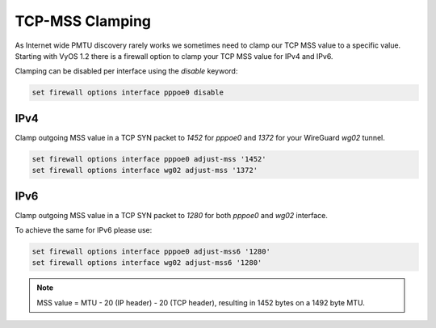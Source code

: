 .. _routing-mss-clamp:

TCP-MSS Clamping
----------------

As Internet wide PMTU discovery rarely works we sometimes need to clamp our TCP
MSS value to a specific value. Starting with VyOS 1.2 there is a firewall option
to clamp your TCP MSS value for IPv4 and IPv6.

Clamping can be disabled per interface using the `disable` keyword:

.. code-block:: console

  set firewall options interface pppoe0 disable

IPv4
^^^^

Clamp outgoing MSS value in a TCP SYN packet to `1452` for `pppoe0` and `1372`
for your WireGuard `wg02` tunnel.

.. code-block:: console

  set firewall options interface pppoe0 adjust-mss '1452'
  set firewall options interface wg02 adjust-mss '1372'

IPv6
^^^^^

Clamp outgoing MSS value in a TCP SYN packet to `1280` for both `pppoe0` and
`wg02` interface.

To achieve the same for IPv6 please use:

.. code-block:: console

  set firewall options interface pppoe0 adjust-mss6 '1280'
  set firewall options interface wg02 adjust-mss6 '1280'

.. note:: MSS value = MTU - 20 (IP header) - 20 (TCP header), resulting in 1452
          bytes on a 1492 byte MTU.
